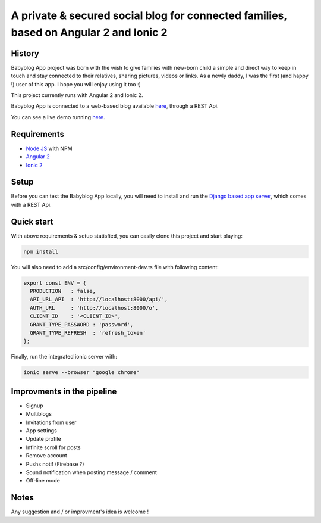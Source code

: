 **************************************************************************************
A private & secured social blog for connected families, based on Angular 2 and Ionic 2
**************************************************************************************

History
=======

Babyblog App project was born with the wish to give families with new-born child a simple and direct way to keep in touch and stay connected to their relatives, sharing pictures, videos or links. As a newly daddy, I was the first (and happy !) user of this app. I hope you will enjoy using it too :)

This project currently runs with Angular 2 and Ionic 2.

Babyblog App is connected to a web-based blog available `here <http://mylittlebaby.cloud/>`_, through a REST Api.

You can see a live demo running `here <http://vps121400.ovh.net:8100/ionic-lab>`_.

.. image:: https://github.com/NicolasMura/babyblog-app-demo/blob/master/assets/img/projet-babyblog.png
    :alt: Babyblog App Preview
    :target: http://vps121400.ovh.net

Requirements
============

* `Node JS <https://nodejs.org/en/>`_ with NPM
* `Angular 2 <https://angular.io/>`_
* `Ionic 2 <http://ionic.io/2>`_

Setup
=====

Before you can test the Babyblog App locally, you will need to install and run the `Django based app server <https://github.com/NicolasMura/babyblog>`_, which comes with a REST Api.

Quick start
===========

With above requirements & setup statisfied, you can easily clone this project and start playing:

.. code-block:: shell

    npm install

You will also need to add a src/config/environment-dev.ts file with following content:

.. code-block:: typescript

    export const ENV = {
      PRODUCTION   : false,
      API_URL_API  : 'http://localhost:8000/api/',
      AUTH_URL     : 'http://localhost:8000/o',
      CLIENT_ID    : '<CLIENT_ID>',
      GRANT_TYPE_PASSWORD : 'password',
      GRANT_TYPE_REFRESH  : 'refresh_token'
    };

Finally, run the integrated ionic server with:

.. code-block:: shell

    ionic serve --browser "google chrome"

Improvments in the pipeline
===========================

* Signup
* Multiblogs
* Invitations from user
* App settings
* Update profile
* Infinite scroll for posts
* Remove account
* Pushs notif (Firebase ?)
* Sound notification when posting message / comment
* Off-line mode

Notes
=====

Any suggestion and / or improvment's idea is welcome !


